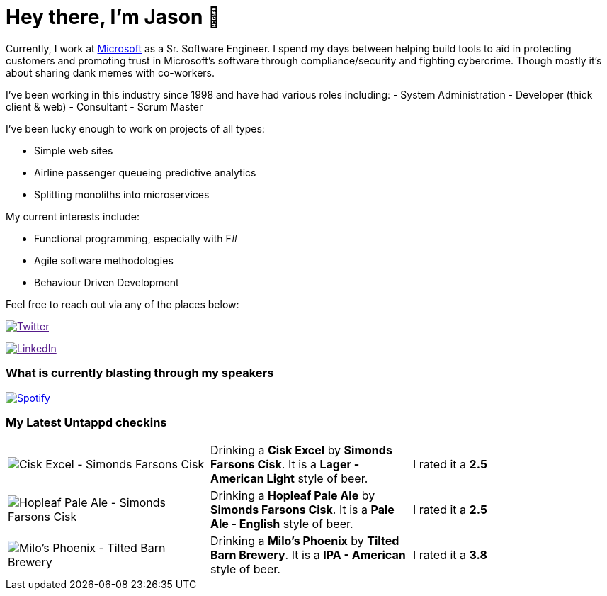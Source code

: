 ﻿# Hey there, I'm Jason 👋

Currently, I work at https://microsoft.com[Microsoft] as a Sr. Software Engineer. I spend my days between helping build tools to aid in protecting customers and promoting trust in Microsoft's software through compliance/security and fighting cybercrime. Though mostly it's about sharing dank memes with co-workers. 

I've been working in this industry since 1998 and have had various roles including: 
- System Administration
- Developer (thick client & web)
- Consultant
- Scrum Master

I've been lucky enough to work on projects of all types:

- Simple web sites
- Airline passenger queueing predictive analytics
- Splitting monoliths into microservices

My current interests include:

- Functional programming, especially with F#
- Agile software methodologies
- Behaviour Driven Development

Feel free to reach out via any of the places below:

image:https://img.shields.io/twitter/follow/jtucker?style=flat-square&color=blue["Twitter",link="https://twitter.com/jtucker]

image:https://img.shields.io/badge/LinkedIn-Let's%20Connect-blue["LinkedIn",link="https://linkedin.com/in/jatucke]

### What is currently blasting through my speakers

image:https://spotify-github-profile.vercel.app/api/view?uid=soulposition&cover_image=true&theme=novatorem&bar_color=c43c3c&bar_color_cover=true["Spotify",link="https://github.com/kittinan/spotify-github-profile"]

### My Latest Untappd checkins

|====
// untappd beer
| image:https://assets.untappd.com/photos/2023_04_15/40cf7e18352a6243f37c8dd50a1628f5_200x200.jpg[Cisk Excel - Simonds Farsons Cisk] | Drinking a *Cisk Excel* by *Simonds Farsons Cisk*. It is a *Lager - American Light* style of beer. | I rated it a *2.5*
| image:https://assets.untappd.com/photos/2023_04_15/f5e089ebb3960d912468a9e2aca576b5_200x200.jpg[Hopleaf Pale Ale - Simonds Farsons Cisk] | Drinking a *Hopleaf Pale Ale* by *Simonds Farsons Cisk*. It is a *Pale Ale - English* style of beer. | I rated it a *2.5*
| image:https://assets.untappd.com/photos/2023_04_13/eb26d920ea040f17ed7f5eda61f00275_200x200.jpg[Milo's Phoenix - Tilted Barn Brewery] | Drinking a *Milo's Phoenix* by *Tilted Barn Brewery*. It is a *IPA - American* style of beer. | I rated it a *3.8*
// untappd end
